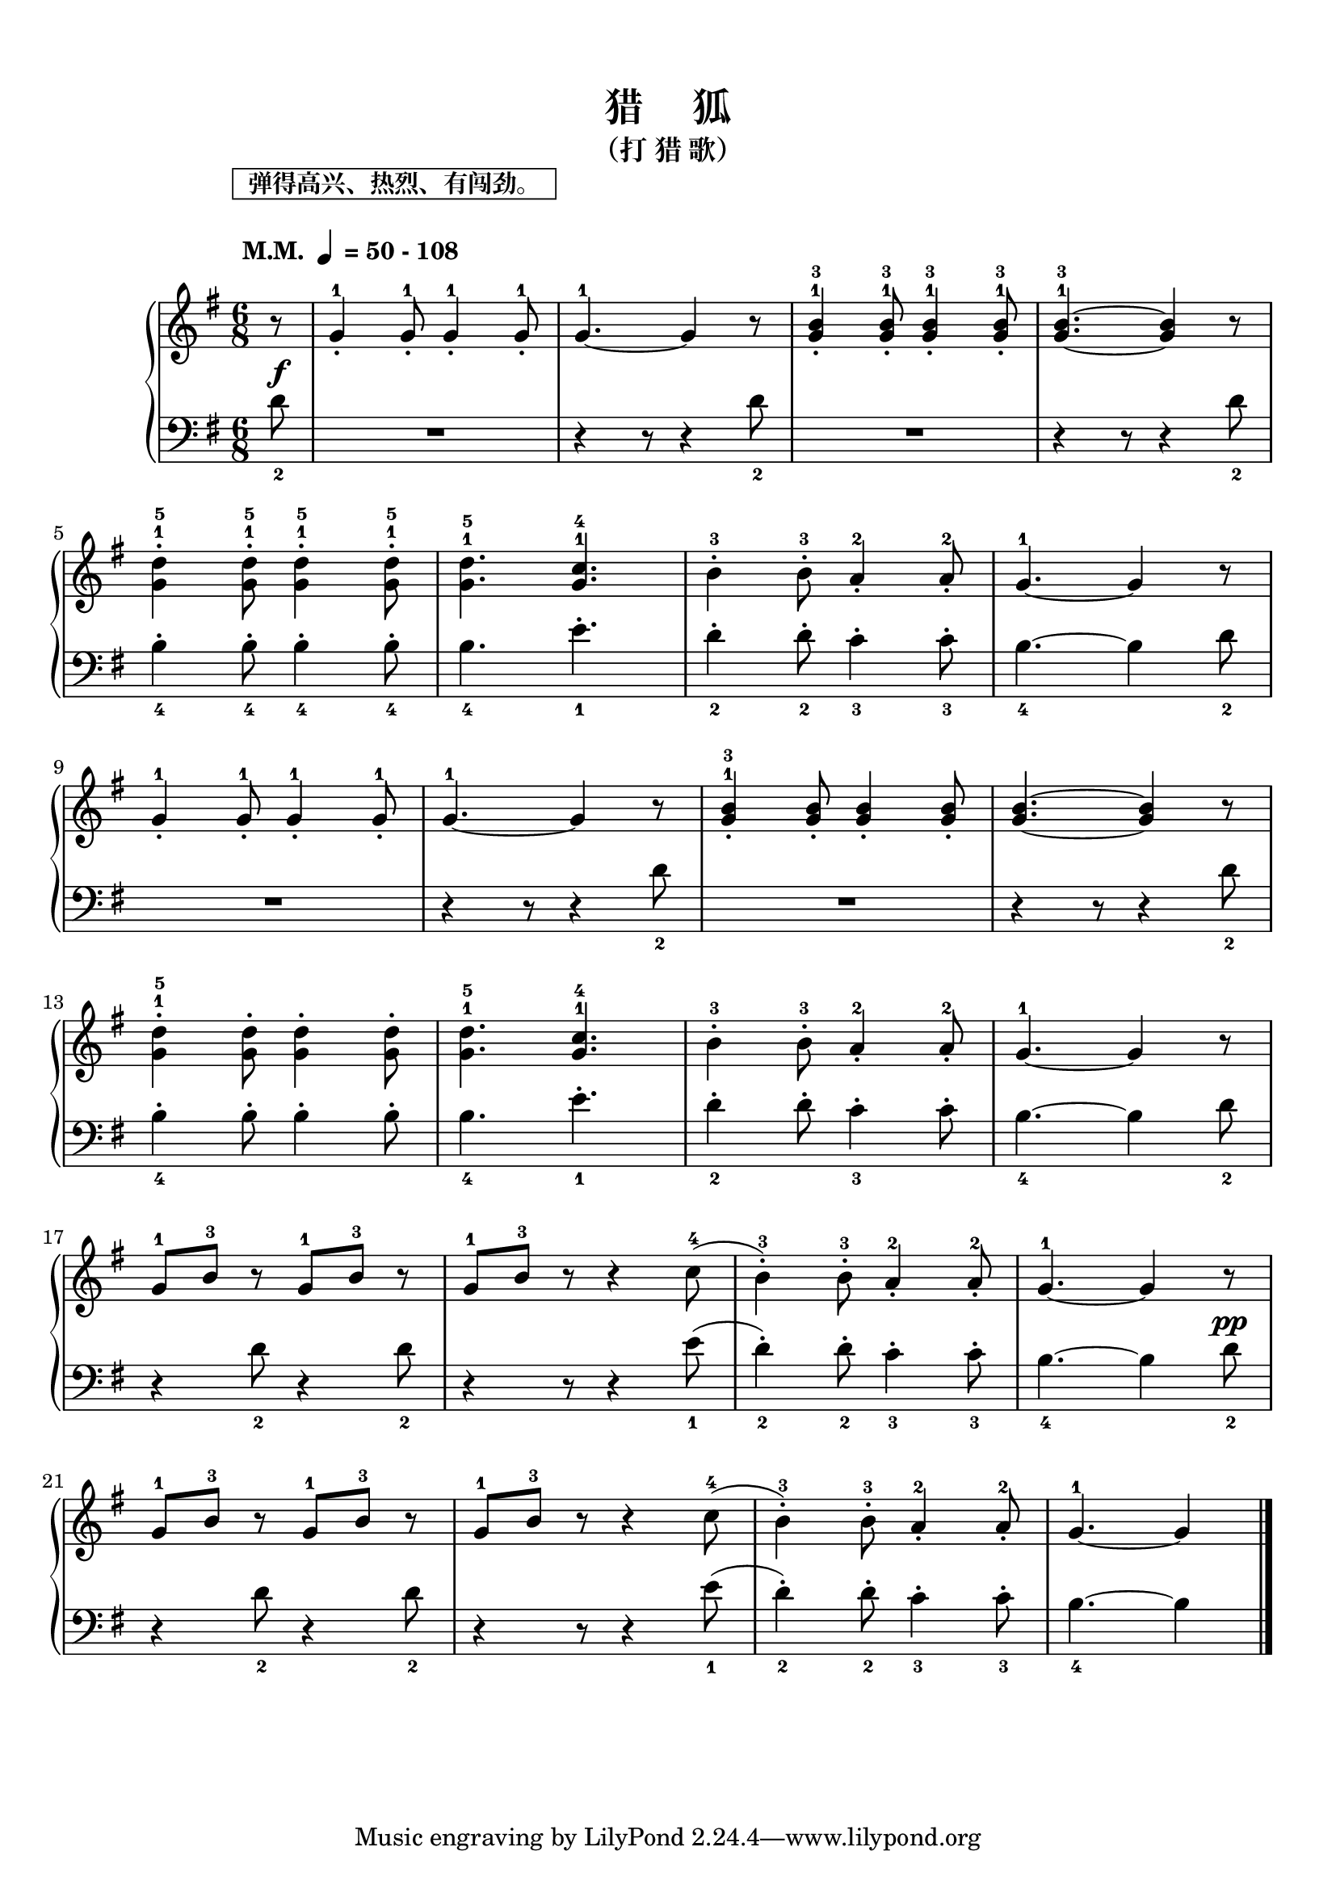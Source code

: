 \version "2.18.2"
% 《约翰•汤普森 现代钢琴教程 1》 P54

keyTime = {
  \key g \major
  \time 6/8
  \numericTimeSignature
}

upper = \relative c'' {
  \clef treble
  \keyTime
  % \tempo "M.M."  4=50-108 
  \tempo \markup{
    \column {
      \box{ "  弹得高兴、热烈、有闯劲。  " }
      " "
      \line { " M.M. "\small \note-by-number #2 #0 #UP " = 50 - 108" }
      " "
    }
  }
  
  \partial 8 r8 |
  g4-1-. g8-1-. g4-1-. g8-1-. |
  g4.-1~ g4 r8 |
  <g-1 b^3>4-. <g-1 b^3>8-. <g-1 b^3>4-. <g-1 b^3>8-. |
  <g-1 b^3>4.~ q4 r8 |\break
  
  <g-1 d'^5>4-. <g-1 d'^5>8-. <g-1 d'^5>4-. <g-1 d'^5>8-. |
  <g-1 d'^5>4. <g-1 c^4>4. |
  b4-3-. b8-3-. a4-2-. a8-2-. |
  g4.-1~ g4 r8 |\break
  
  g4-1-. g8-1-. g4-1-. g8-1-. |
  g4.-1~ g4 r8 |
  <g-1 b^3>4-. q8-. q4-. q8-. |
  q4.~ q4 r8 |\break
  
  <g-1 d'^5>4-. q8-. q4-. q8-. |
  <g-1 d'^5>4. <g-1 c^4>4. |
  b4-3-. b8-3-. a4-2-. a8-2-. |
  g4.-1~ g4 r8 |\break
  
  g8-1 b-3 r g-1 b-3 r |
  g8-1 b-3 r r4 c8-4( |
  b4-3-.) b8-3-. a4-2-. a8-2-. |
  g4.-1~ g4 r8 |\break
  
  g8-1 b-3 r g-1 b-3 r |
  g8-1 b-3 r r4 c8-4( |
  b4-3-.) b8-3-. a4-2-. a8-2-. |
  g4.-1~ g4 \bar"|."
}

lower = \relative c {
  \clef bass
  \keyTime
  \dynamicUp
  
  \partial 8 d'8_2\f |
  R2. |
  r4 r8 r4 d8_2 |
  R2. |
  r4 r8 r4 d8_2 |\break
  
  b4_4-. b8_4-. b4_4-. b8_4-. |
  b4._4 e4._1-. |
  d4_2-. d8_2-. c4_3-. c8_3-. |
  b4._4~ b4 d8_2 |\break
  
  R2. |
  r4 r8 r4 d8_2 |
  R2. |
  r4 r8 r4 d8_2 |\break
  
  b4_4-. b8-. b4-. b8-. |
  b4._4 e4._1-. |
  d4_2-. d8-. c4_3-. c8-. |
  b4._4~ b4 d8_2 |\break
  
  r4 d8_2 r4 d8_2 |
  r4 r8 r4 e8_1( |
  d4_2-.) d8_2-. c4_3-. c8_3-. |
  b4._4~ b4 d8_2\pp |\break
  
  r4 d8_2 r4 d8_2 |
  r4 r8 r4 e8_1( |
  d4_2-.) d8_2-. c4_3-. c8_3-. |
  b4._4~ b4 \bar"|."
}

\paper {
  print-all-headers = ##t
}

\markup { \vspace #1 }

\score {
  \header {
    title = "猎     狐"
    subtitle = "（打 猎 歌）"
  }
  \new GrandStaff <<
    \new Staff = "upper" \upper
    \new Staff = "lower" \lower
  >>
  \layout { }
  \midi { }
}
